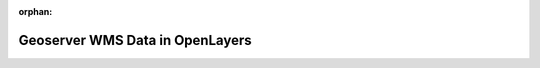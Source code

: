 :orphan:

.. _geoserver-consuming_walkthrough:

================================
Geoserver WMS Data in OpenLayers
================================

